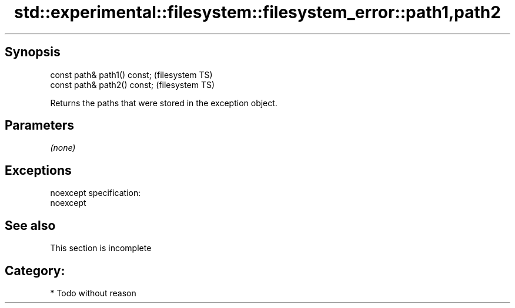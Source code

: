 .TH std::experimental::filesystem::filesystem_error::path1,path2 3 "Jun 28 2014" "2.0 | http://cppreference.com" "C++ Standard Libary"
.SH Synopsis
   const path& path1() const;  (filesystem TS)
   const path& path2() const;  (filesystem TS)

   Returns the paths that were stored in the exception object.

.SH Parameters

   \fI(none)\fP

.SH Exceptions

   noexcept specification:  
   noexcept
     

.SH See also

    This section is incomplete

.SH Category:

     * Todo without reason
